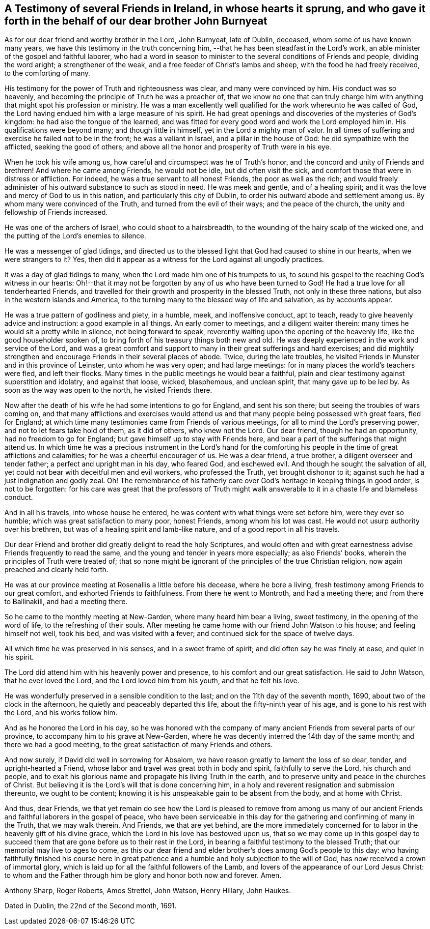 [#testimony-ireland.style-blurb, short="Testimony of Friends in Ireland"]
== A Testimony of several Friends in Ireland, in whose hearts it sprung, and who gave it forth in the behalf of our dear brother John Burnyeat

As for our dear friend and worthy brother in the Lord, John Burnyeat, late of Dublin,
deceased, whom some of us have known many years,
we have this testimony in the truth concerning him,
--that he has been steadfast in the Lord`'s work,
an able minister of the gospel and faithful laborer,
who had a word in season to minister to the several conditions of Friends and people,
dividing the word aright; a strengthener of the weak,
and a free feeder of Christ`'s lambs and sheep, with the food he had freely received,
to the comforting of many.

His testimony for the power of Truth and righteousness was clear,
and many were convinced by him.
His conduct was so heavenly, and becoming the principle of Truth he was a preacher of,
that we know no one that can truly charge him with
anything that might spot his profession or ministry.
He was a man excellently well qualified for the work whereunto he was called of God,
the Lord having endued him with a large measure of his spirit.
He had great openings and discoveries of the mysteries of God`'s kingdom:
he had also the tongue of the learned,
and was fitted for every good word and work the Lord employed him in.
His qualifications were beyond many; and though little in himself,
yet in the Lord a mighty man of valor.
In all times of suffering and exercise he failed not to be in the front;
he was a valiant in Israel, and a pillar in the house of God:
he did sympathize with the afflicted, seeking the good of others;
and above all the honor and prosperity of Truth were in his eye.

When he took his wife among us, how careful and circumspect was he of Truth`'s honor,
and the concord and unity of Friends and brethren!
And where he came among Friends, he would not be idle, but did often visit the sick,
and comfort those that were in distress or affliction.
For indeed, he was a true servant to all honest Friends, the poor as well as the rich;
and would freely administer of his outward substance to such as stood in need.
He was meek and gentle, and of a healing spirit;
and it was the love and mercy of God to us in this nation,
and particularly this city of Dublin,
to order his outward abode and settlement among us.
By whom many were convinced of the Truth, and turned from the evil of their ways;
and the peace of the church, the unity and fellowship of Friends increased.

He was one of the archers of Israel, who could shoot to a hairsbreadth,
to the wounding of the hairy scalp of the wicked one,
and the putting of the Lord`'s enemies to silence.

He was a messenger of glad tidings,
and directed us to the blessed light that God had caused to shine in our hearts,
when we were strangers to it?
Yes, then did it appear as a witness for the Lord against all ungodly practices.

It was a day of glad tidings to many, when the Lord made him one of his trumpets to us,
to sound his gospel to the reaching God`'s witness in our hearts:
Oh!--that it may not be forgotten by any of us who have been turned to God!
He had a true love for all tenderhearted Friends,
and travelled for their growth and prosperity in the blessed Truth,
not only in these three nations, but also in the western islands and America,
to the turning many to the blessed way of life and salvation, as by accounts appear.

He was a true pattern of godliness and piety, in a humble, meek, and inoffensive conduct,
apt to teach, ready to give heavenly advice and instruction:
a good example in all things.
An early comer to meetings, and a diligent waiter therein:
many times he would sit a pretty while in silence, not being forward to speak,
reverently waiting upon the opening of the heavenly life,
like the good householder spoken of,
to bring forth of his treasury things both new and old.
He was deeply experienced in the work and service of the Lord,
and was a great comfort and support to many in their great sufferings and hard exercises;
and did mightily strengthen and encourage Friends in their several places of abode.
Twice, during the late troubles,
he visited Friends in Munster and in this province of Leinster,
unto whom he was very open; and had large meetings:
for in many places the world`'s teachers were fled, and left their flocks.
Many times in the public meetings he would bear a faithful,
plain and clear testimony against superstition and idolatry, and against that loose,
wicked, blasphemous, and unclean spirit, that many gave up to be led by.
As soon as the way was open to the north, he visited Friends there.

Now after the death of his wife he had some intentions to go for England,
and sent his son there; but seeing the troubles of wars coming on,
and that many afflictions and exercises would attend us
and that many people being possessed with great fears,
fled for England; at which time many testimonies came from Friends of various meetings,
for all to mind the Lord`'s preserving power, and not to let fears take hold of them,
as it did of others, who knew not the Lord.
Our dear friend, though he had an opportunity, had no freedom to go for England;
but gave himself up to stay with Friends here,
and bear a part of the sufferings that might attend us.
In which time he was a precious instrument in the Lord`'s hand for the
comforting his people in the time of great afflictions and calamities;
for he was a cheerful encourager of us.
He was a dear friend, a true brother, a diligent overseer and tender father;
a perfect and upright man in his day, who feared God, and eschewed evil.
And though he sought the salvation of all,
yet could not bear with deceitful men and evil workers, who professed the Truth,
yet brought dishonor to it; against such he had a just indignation and godly zeal.
Oh! The remembrance of his fatherly care over
God`'s heritage in keeping things in good order,
is not to be forgotten:
for his care was great that the professors of Truth might walk
answerable to it in a chaste life and blameless conduct.

And in all his travels, into whose house he entered,
he was content with what things were set before him, were they ever so humble;
which was great satisfaction to many poor, honest Friends, among whom his lot was cast.
He would not usurp authority over his brethren,
but was of a healing spirit and lamb-like nature,
and of a good report in all his travels.

Our dear Friend and brother did greatly delight to read the holy Scriptures,
and would often and with great earnestness advise Friends frequently to read the same,
and the young and tender in years more especially; as also Friends`' books,
wherein the principles of Truth were treated of;
that so none might be ignorant of the principles of the true Christian religion,
now again preached and clearly held forth.

He was at our province meeting at Rosenallis a little before his decease,
where he bore a living, fresh testimony among Friends to our great comfort,
and exhorted Friends to faithfulness.
From there he went to Montroth, and had a meeting there; and from there to Ballinakill,
and had a meeting there.

So he came to the monthly meeting at New-Garden, where many heard him bear a living,
sweet testimony, in the opening of the word of life, to the refreshing of their souls.
After meeting he came home with our friend John Watson to his house;
and feeling himself not well, took his bed, and was visited with a fever;
and continued sick for the space of twelve days.

All which time he was preserved in his senses, and in a sweet frame of spirit;
and did often say he was finely at ease, and quiet in his spirit.

The Lord did attend him with his heavenly power and presence,
to his comfort and our great satisfaction.
He said to John Watson, that he ever loved the Lord,
and the Lord loved him from his youth, and that he felt his love.

He was wonderfully preserved in a sensible condition to the last;
and on the 11th day of the seventh month, 1690, about two of the clock in the afternoon,
he quietly and peaceably departed this life, about the fifty-ninth year of his age,
and is gone to his rest with the Lord, and his works follow him.

And as he honored the Lord in his day,
so he was honored with the company of many ancient
Friends from several parts of our province,
to accompany him to his grave at New-Garden,
where he was decently interred the 14th day of the same month;
and there we had a good meeting, to the great satisfaction of many Friends and others.

And now surely, if David did well in sorrowing for Absalom,
we have reason greatly to lament the loss of so dear, tender,
and upright-hearted a Friend, whose labor and travel was great both in body and spirit,
faithfully to serve the Lord, his church and people,
and to exalt his glorious name and propagate his living Truth in the earth,
and to preserve unity and peace in the churches of Christ.
But believing it is the Lord`'s will that is done concerning him,
in a holy and reverent resignation and submission thereunto, we ought to be content;
knowing it is his unspeakable gain to be absent from the body, and at home with Christ.

And thus, dear Friends,
we that yet remain do see how the Lord is pleased to remove from among us
many of our ancient Friends and faithful laborers in the gospel of peace,
who have been serviceable in this day for the
gathering and confirming of many in the Truth,
that we may walk therein.
And Friends, we that are yet behind,
are the more immediately concerned for to labor in the heavenly gift of his divine grace,
which the Lord in his love has bestowed upon us,
that so we may come up in this gospel day to succeed
them that are gone before us to their rest in the Lord,
in bearing a faithful testimony to the blessed Truth;
that our memorial may live to ages to come,
as this our dear friend and elder brother`'s does among God`'s people to this day:
who having faithfully finished his course here in great
patience and a humble and holy subjection to the will of God,
has now received a crown of immortal glory,
which is laid up for all the faithful followers of the Lamb,
and lovers of the appearance of our Lord Jesus Christ:
to whom and the Father through him be glory and honor both now and forever.
Amen.

[.signed-section-signature]
Anthony Sharp, Roger Roberts, Amos Strettel, John Watson, Henry Hillary, John Haukes.

[.signed-section-context-close]
Dated in Dublin, the 22nd of the Second month, 1691.
